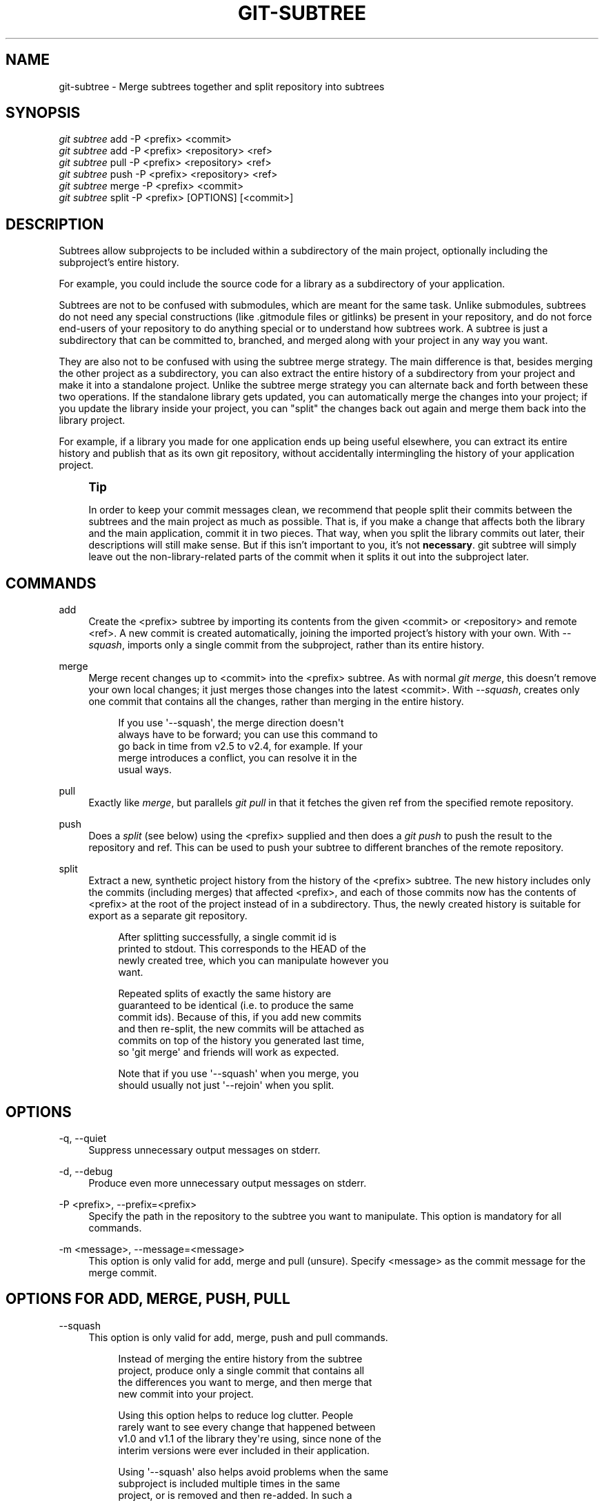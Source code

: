 '\" t
.\"     Title: git-subtree
.\"    Author: [see the "AUTHOR" section]
.\" Generator: DocBook XSL Stylesheets v1.78.1 <http://docbook.sf.net/>
.\"      Date: 12/21/2014
.\"    Manual: Git Manual
.\"    Source: Git 2.2.1
.\"  Language: English
.\"
.TH "GIT\-SUBTREE" "1" "12/21/2014" "Git 2\&.2\&.1" "Git Manual"
.\" -----------------------------------------------------------------
.\" * Define some portability stuff
.\" -----------------------------------------------------------------
.\" ~~~~~~~~~~~~~~~~~~~~~~~~~~~~~~~~~~~~~~~~~~~~~~~~~~~~~~~~~~~~~~~~~
.\" http://bugs.debian.org/507673
.\" http://lists.gnu.org/archive/html/groff/2009-02/msg00013.html
.\" ~~~~~~~~~~~~~~~~~~~~~~~~~~~~~~~~~~~~~~~~~~~~~~~~~~~~~~~~~~~~~~~~~
.ie \n(.g .ds Aq \(aq
.el       .ds Aq '
.\" -----------------------------------------------------------------
.\" * set default formatting
.\" -----------------------------------------------------------------
.\" disable hyphenation
.nh
.\" disable justification (adjust text to left margin only)
.ad l
.\" -----------------------------------------------------------------
.\" * MAIN CONTENT STARTS HERE *
.\" -----------------------------------------------------------------
.SH "NAME"
git-subtree \- Merge subtrees together and split repository into subtrees
.SH "SYNOPSIS"
.sp
.nf
\fIgit subtree\fR add   \-P <prefix> <commit>
\fIgit subtree\fR add   \-P <prefix> <repository> <ref>
\fIgit subtree\fR pull  \-P <prefix> <repository> <ref>
\fIgit subtree\fR push  \-P <prefix> <repository> <ref>
\fIgit subtree\fR merge \-P <prefix> <commit>
\fIgit subtree\fR split \-P <prefix> [OPTIONS] [<commit>]
.fi
.SH "DESCRIPTION"
.sp
Subtrees allow subprojects to be included within a subdirectory of the main project, optionally including the subproject\(cqs entire history\&.
.sp
For example, you could include the source code for a library as a subdirectory of your application\&.
.sp
Subtrees are not to be confused with submodules, which are meant for the same task\&. Unlike submodules, subtrees do not need any special constructions (like \&.gitmodule files or gitlinks) be present in your repository, and do not force end\-users of your repository to do anything special or to understand how subtrees work\&. A subtree is just a subdirectory that can be committed to, branched, and merged along with your project in any way you want\&.
.sp
They are also not to be confused with using the subtree merge strategy\&. The main difference is that, besides merging the other project as a subdirectory, you can also extract the entire history of a subdirectory from your project and make it into a standalone project\&. Unlike the subtree merge strategy you can alternate back and forth between these two operations\&. If the standalone library gets updated, you can automatically merge the changes into your project; if you update the library inside your project, you can "split" the changes back out again and merge them back into the library project\&.
.sp
For example, if a library you made for one application ends up being useful elsewhere, you can extract its entire history and publish that as its own git repository, without accidentally intermingling the history of your application project\&.
.if n \{\
.sp
.\}
.RS 4
.it 1 an-trap
.nr an-no-space-flag 1
.nr an-break-flag 1
.br
.ps +1
\fBTip\fR
.ps -1
.br
.sp
In order to keep your commit messages clean, we recommend that people split their commits between the subtrees and the main project as much as possible\&. That is, if you make a change that affects both the library and the main application, commit it in two pieces\&. That way, when you split the library commits out later, their descriptions will still make sense\&. But if this isn\(cqt important to you, it\(cqs not \fBnecessary\fR\&. git subtree will simply leave out the non\-library\-related parts of the commit when it splits it out into the subproject later\&.
.sp .5v
.RE
.SH "COMMANDS"
.PP
add
.RS 4
Create the <prefix> subtree by importing its contents from the given <commit> or <repository> and remote <ref>\&. A new commit is created automatically, joining the imported project\(cqs history with your own\&. With
\fI\-\-squash\fR, imports only a single commit from the subproject, rather than its entire history\&.
.RE
.PP
merge
.RS 4
Merge recent changes up to <commit> into the <prefix> subtree\&. As with normal
\fIgit merge\fR, this doesn\(cqt remove your own local changes; it just merges those changes into the latest <commit>\&. With
\fI\-\-squash\fR, creates only one commit that contains all the changes, rather than merging in the entire history\&.
.sp
.if n \{\
.RS 4
.\}
.nf
If you use \*(Aq\-\-squash\*(Aq, the merge direction doesn\*(Aqt
always have to be forward; you can use this command to
go back in time from v2\&.5 to v2\&.4, for example\&.  If your
merge introduces a conflict, you can resolve it in the
usual ways\&.
.fi
.if n \{\
.RE
.\}
.RE
.PP
pull
.RS 4
Exactly like
\fImerge\fR, but parallels
\fIgit pull\fR
in that it fetches the given ref from the specified remote repository\&.
.RE
.PP
push
.RS 4
Does a
\fIsplit\fR
(see below) using the <prefix> supplied and then does a
\fIgit push\fR
to push the result to the repository and ref\&. This can be used to push your subtree to different branches of the remote repository\&.
.RE
.PP
split
.RS 4
Extract a new, synthetic project history from the history of the <prefix> subtree\&. The new history includes only the commits (including merges) that affected <prefix>, and each of those commits now has the contents of <prefix> at the root of the project instead of in a subdirectory\&. Thus, the newly created history is suitable for export as a separate git repository\&.
.sp
.if n \{\
.RS 4
.\}
.nf
After splitting successfully, a single commit id is
printed to stdout\&.  This corresponds to the HEAD of the
newly created tree, which you can manipulate however you
want\&.
.fi
.if n \{\
.RE
.\}
.sp
.if n \{\
.RS 4
.\}
.nf
Repeated splits of exactly the same history are
guaranteed to be identical (i\&.e\&. to produce the same
commit ids)\&.  Because of this, if you add new commits
and then re\-split, the new commits will be attached as
commits on top of the history you generated last time,
so \*(Aqgit merge\*(Aq and friends will work as expected\&.
.fi
.if n \{\
.RE
.\}
.sp
.if n \{\
.RS 4
.\}
.nf
Note that if you use \*(Aq\-\-squash\*(Aq when you merge, you
should usually not just \*(Aq\-\-rejoin\*(Aq when you split\&.
.fi
.if n \{\
.RE
.\}
.RE
.SH "OPTIONS"
.PP
\-q, \-\-quiet
.RS 4
Suppress unnecessary output messages on stderr\&.
.RE
.PP
\-d, \-\-debug
.RS 4
Produce even more unnecessary output messages on stderr\&.
.RE
.PP
\-P <prefix>, \-\-prefix=<prefix>
.RS 4
Specify the path in the repository to the subtree you want to manipulate\&. This option is mandatory for all commands\&.
.RE
.PP
\-m <message>, \-\-message=<message>
.RS 4
This option is only valid for add, merge and pull (unsure)\&. Specify <message> as the commit message for the merge commit\&.
.RE
.SH "OPTIONS FOR ADD, MERGE, PUSH, PULL"
.PP
\-\-squash
.RS 4
This option is only valid for add, merge, push and pull commands\&.
.sp
.if n \{\
.RS 4
.\}
.nf
Instead of merging the entire history from the subtree
project, produce only a single commit that contains all
the differences you want to merge, and then merge that
new commit into your project\&.
.fi
.if n \{\
.RE
.\}
.sp
.if n \{\
.RS 4
.\}
.nf
Using this option helps to reduce log clutter\&. People
rarely want to see every change that happened between
v1\&.0 and v1\&.1 of the library they\*(Aqre using, since none of the
interim versions were ever included in their application\&.
.fi
.if n \{\
.RE
.\}
.sp
.if n \{\
.RS 4
.\}
.nf
Using \*(Aq\-\-squash\*(Aq also helps avoid problems when the same
subproject is included multiple times in the same
project, or is removed and then re\-added\&.  In such a
case, it doesn\*(Aqt make sense to combine the histories
anyway, since it\*(Aqs unclear which part of the history
belongs to which subtree\&.
.fi
.if n \{\
.RE
.\}
.sp
.if n \{\
.RS 4
.\}
.nf
Furthermore, with \*(Aq\-\-squash\*(Aq, you can switch back and
forth between different versions of a subtree, rather
than strictly forward\&.  \*(Aqgit subtree merge \-\-squash\*(Aq
always adjusts the subtree to match the exactly
specified commit, even if getting to that commit would
require undoing some changes that were added earlier\&.
.fi
.if n \{\
.RE
.\}
.sp
.if n \{\
.RS 4
.\}
.nf
Whether or not you use \*(Aq\-\-squash\*(Aq, changes made in your
local repository remain intact and can be later split
and send upstream to the subproject\&.
.fi
.if n \{\
.RE
.\}
.RE
.SH "OPTIONS FOR SPLIT"
.PP
\-\-annotate=<annotation>
.RS 4
This option is only valid for the split command\&.
.sp
.if n \{\
.RS 4
.\}
.nf
When generating synthetic history, add <annotation> as a
prefix to each commit message\&.  Since we\*(Aqre creating new
commits with the same commit message, but possibly
different content, from the original commits, this can help
to differentiate them and avoid confusion\&.
.fi
.if n \{\
.RE
.\}
.sp
.if n \{\
.RS 4
.\}
.nf
Whenever you split, you need to use the same
<annotation>, or else you don\*(Aqt have a guarantee that
the new re\-created history will be identical to the old
one\&.  That will prevent merging from working correctly\&.
git subtree tries to make it work anyway, particularly
if you use \-\-rejoin, but it may not always be effective\&.
.fi
.if n \{\
.RE
.\}
.RE
.PP
\-b <branch>, \-\-branch=<branch>
.RS 4
This option is only valid for the split command\&.
.sp
.if n \{\
.RS 4
.\}
.nf
After generating the synthetic history, create a new
branch called <branch> that contains the new history\&.
This is suitable for immediate pushing upstream\&.
<branch> must not already exist\&.
.fi
.if n \{\
.RE
.\}
.RE
.PP
\-\-ignore\-joins
.RS 4
This option is only valid for the split command\&.
.sp
.if n \{\
.RS 4
.\}
.nf
If you use \*(Aq\-\-rejoin\*(Aq, git subtree attempts to optimize
its history reconstruction to generate only the new
commits since the last \*(Aq\-\-rejoin\*(Aq\&.  \*(Aq\-\-ignore\-join\*(Aq
disables this behaviour, forcing it to regenerate the
entire history\&.  In a large project, this can take a
long time\&.
.fi
.if n \{\
.RE
.\}
.RE
.PP
\-\-onto=<onto>
.RS 4
This option is only valid for the split command\&.
.sp
.if n \{\
.RS 4
.\}
.nf
If your subtree was originally imported using something
other than git subtree, its history may not match what
git subtree is expecting\&.  In that case, you can specify
the commit id <onto> that corresponds to the first
revision of the subproject\*(Aqs history that was imported
into your project, and git subtree will attempt to build
its history from there\&.
.fi
.if n \{\
.RE
.\}
.sp
.if n \{\
.RS 4
.\}
.nf
If you used \*(Aqgit subtree add\*(Aq, you should never need
this option\&.
.fi
.if n \{\
.RE
.\}
.RE
.PP
\-\-rejoin
.RS 4
This option is only valid for the split command\&.
.sp
.if n \{\
.RS 4
.\}
.nf
After splitting, merge the newly created synthetic
history back into your main project\&.  That way, future
splits can search only the part of history that has
been added since the most recent \-\-rejoin\&.
.fi
.if n \{\
.RE
.\}
.sp
.if n \{\
.RS 4
.\}
.nf
If your split commits end up merged into the upstream
subproject, and then you want to get the latest upstream
version, this will allow git\*(Aqs merge algorithm to more
intelligently avoid conflicts (since it knows these
synthetic commits are already part of the upstream
repository)\&.
.fi
.if n \{\
.RE
.\}
.sp
.if n \{\
.RS 4
.\}
.nf
Unfortunately, using this option results in \*(Aqgit log\*(Aq
showing an extra copy of every new commit that was
created (the original, and the synthetic one)\&.
.fi
.if n \{\
.RE
.\}
.sp
.if n \{\
.RS 4
.\}
.nf
If you do all your merges with \*(Aq\-\-squash\*(Aq, don\*(Aqt use
\*(Aq\-\-rejoin\*(Aq when you split, because you don\*(Aqt want the
subproject\*(Aqs history to be part of your project anyway\&.
.fi
.if n \{\
.RE
.\}
.RE
.SH "EXAMPLE 1. ADD COMMAND"
.sp
Let\(cqs assume that you have a local repository that you would like to add an external vendor library to\&. In this case we will add the git\-subtree repository as a subdirectory of your already existing git\-extensions repository in ~/git\-extensions/:
.sp
.if n \{\
.RS 4
.\}
.nf
$ git subtree add \-\-prefix=git\-subtree \-\-squash \e
        git://github\&.com/apenwarr/git\-subtree\&.git master
.fi
.if n \{\
.RE
.\}
.sp
\fImaster\fR needs to be a valid remote ref and can be a different branch name
.sp
You can omit the \-\-squash flag, but doing so will increase the number of commits that are included in your local repository\&.
.sp
We now have a ~/git\-extensions/git\-subtree directory containing code from the master branch of git://github\&.com/apenwarr/git\-subtree\&.git in our git\-extensions repository\&.
.SH "EXAMPLE 2. EXTRACT A SUBTREE USING COMMIT, MERGE AND PULL"
.sp
Let\(cqs use the repository for the git source code as an example\&. First, get your own copy of the git\&.git repository:
.sp
.if n \{\
.RS 4
.\}
.nf
$ git clone git://git\&.kernel\&.org/pub/scm/git/git\&.git test\-git
$ cd test\-git
.fi
.if n \{\
.RE
.\}
.sp
gitweb (commit 1130ef3) was merged into git as of commit 0a8f4f0, after which it was no longer maintained separately\&. But imagine it had been maintained separately, and we wanted to extract git\(cqs changes to gitweb since that time, to share with the upstream\&. You could do this:
.sp
.if n \{\
.RS 4
.\}
.nf
$ git subtree split \-\-prefix=gitweb \-\-annotate=\*(Aq(split) \*(Aq \e
        0a8f4f0^\&.\&. \-\-onto=1130ef3 \-\-rejoin \e
        \-\-branch gitweb\-latest
$ gitk gitweb\-latest
$ git push git@github\&.com:whatever/gitweb\&.git gitweb\-latest:master
.fi
.if n \{\
.RE
.\}
.sp
(We use \fI0a8f4f0^\&.\&.\fR because that means "all the changes from 0a8f4f0 to the current version, including 0a8f4f0 itself\&.")
.sp
If gitweb had originally been merged using \fIgit subtree add\fR (or a previous split had already been done with \-\-rejoin specified) then you can do all your splits without having to remember any weird commit ids:
.sp
.if n \{\
.RS 4
.\}
.nf
$ git subtree split \-\-prefix=gitweb \-\-annotate=\*(Aq(split) \*(Aq \-\-rejoin \e
        \-\-branch gitweb\-latest2
.fi
.if n \{\
.RE
.\}
.sp
And you can merge changes back in from the upstream project just as easily:
.sp
.if n \{\
.RS 4
.\}
.nf
$ git subtree pull \-\-prefix=gitweb \e
        git@github\&.com:whatever/gitweb\&.git master
.fi
.if n \{\
.RE
.\}
.sp
Or, using \fI\-\-squash\fR, you can actually rewind to an earlier version of gitweb:
.sp
.if n \{\
.RS 4
.\}
.nf
$ git subtree merge \-\-prefix=gitweb \-\-squash gitweb\-latest~10
.fi
.if n \{\
.RE
.\}
.sp
Then make some changes:
.sp
.if n \{\
.RS 4
.\}
.nf
$ date >gitweb/myfile
$ git add gitweb/myfile
$ git commit \-m \*(Aqcreated myfile\*(Aq
.fi
.if n \{\
.RE
.\}
.sp
And fast forward again:
.sp
.if n \{\
.RS 4
.\}
.nf
$ git subtree merge \-\-prefix=gitweb \-\-squash gitweb\-latest
.fi
.if n \{\
.RE
.\}
.sp
And notice that your change is still intact:
.sp
.if n \{\
.RS 4
.\}
.nf
$ ls \-l gitweb/myfile
.fi
.if n \{\
.RE
.\}
.sp
And you can split it out and look at your changes versus the standard gitweb:
.sp
.if n \{\
.RS 4
.\}
.nf
git log gitweb\-latest\&.\&.$(git subtree split \-\-prefix=gitweb)
.fi
.if n \{\
.RE
.\}
.SH "EXAMPLE 3. EXTRACT A SUBTREE USING BRANCH"
.sp
Suppose you have a source directory with many files and subdirectories, and you want to extract the lib directory to its own git project\&. Here\(cqs a short way to do it:
.sp
First, make the new repository wherever you want:
.sp
.if n \{\
.RS 4
.\}
.nf
$ <go to the new location>
$ git init \-\-bare
.fi
.if n \{\
.RE
.\}
.sp
Back in your original directory:
.sp
.if n \{\
.RS 4
.\}
.nf
$ git subtree split \-\-prefix=lib \-\-annotate="(split)" \-b split
.fi
.if n \{\
.RE
.\}
.sp
Then push the new branch onto the new empty repository:
.sp
.if n \{\
.RS 4
.\}
.nf
$ git push <new\-repo> split:master
.fi
.if n \{\
.RE
.\}
.SH "AUTHOR"
.sp
Written by Avery Pennarun <\m[blue]\fBapenwarr@gmail\&.com\fR\m[]\&\s-2\u[1]\d\s+2>
.SH "GIT"
.sp
Part of the \fBgit\fR(1) suite
.SH "NOTES"
.IP " 1." 4
apenwarr@gmail.com
.RS 4
\%mailto:apenwarr@gmail.com
.RE
